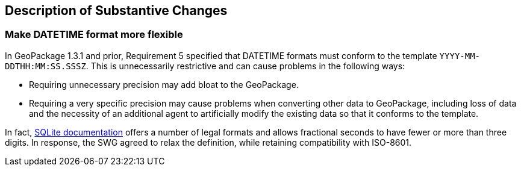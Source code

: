 [[Clause_Substantive]]
== Description of Substantive Changes

=== Make DATETIME format more flexible
In GeoPackage 1.3.1 and prior, Requirement 5 specified that DATETIME formats must conform to the template `YYYY-MM-DDTHH:MM:SS.SSSZ`.
This is unnecessarily restrictive and can cause problems in the following ways:

* Requiring unnecessary precision may add bloat to the GeoPackage.
* Requiring a very specific precision may cause problems when converting other data to GeoPackage, including loss of data and the necessity of an additional agent to artificially modify the existing data so that it conforms to the template.

In fact, https://sqlite.org/lang_datefunc.html#time_values[SQLite documentation] offers a number of legal formats and allows fractional seconds to have fewer or more than three digits.
In response, the SWG agreed to relax the definition, while retaining compatibility with ISO-8601.
